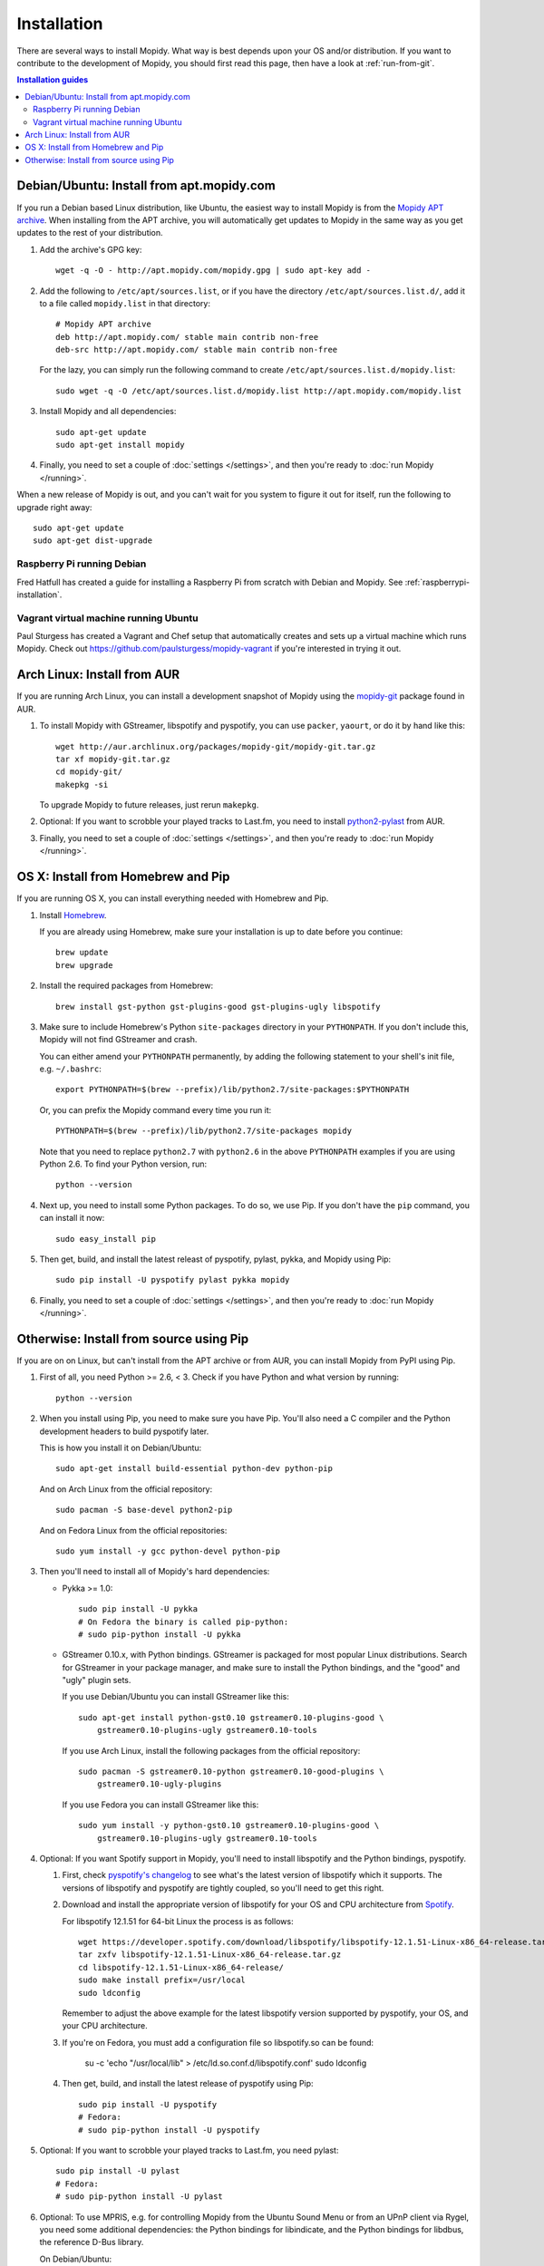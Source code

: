 .. _installation:

************
Installation
************

There are several ways to install Mopidy. What way is best depends upon your OS
and/or distribution. If you want to contribute to the development of Mopidy,
you should first read this page, then have a look at :ref:`run-from-git`.

.. contents:: Installation guides
    :local:


Debian/Ubuntu: Install from apt.mopidy.com
==========================================

If you run a Debian based Linux distribution, like Ubuntu, the easiest way to
install Mopidy is from the `Mopidy APT archive <http://apt.mopidy.com/>`_. When
installing from the APT archive, you will automatically get updates to Mopidy
in the same way as you get updates to the rest of your distribution.

#. Add the archive's GPG key::

       wget -q -O - http://apt.mopidy.com/mopidy.gpg | sudo apt-key add -

#. Add the following to ``/etc/apt/sources.list``, or if you have the directory
   ``/etc/apt/sources.list.d/``, add it to a file called ``mopidy.list`` in
   that directory::

       # Mopidy APT archive
       deb http://apt.mopidy.com/ stable main contrib non-free
       deb-src http://apt.mopidy.com/ stable main contrib non-free

   For the lazy, you can simply run the following command to create
   ``/etc/apt/sources.list.d/mopidy.list``::

       sudo wget -q -O /etc/apt/sources.list.d/mopidy.list http://apt.mopidy.com/mopidy.list

#. Install Mopidy and all dependencies::

       sudo apt-get update
       sudo apt-get install mopidy

#. Finally, you need to set a couple of :doc:`settings </settings>`, and then
   you're ready to :doc:`run Mopidy </running>`.

When a new release of Mopidy is out, and you can't wait for you system to
figure it out for itself, run the following to upgrade right away::

    sudo apt-get update
    sudo apt-get dist-upgrade


Raspberry Pi running Debian
---------------------------

Fred Hatfull has created a guide for installing a Raspberry Pi from scratch
with Debian and Mopidy. See :ref:`raspberrypi-installation`.


Vagrant virtual machine running Ubuntu
--------------------------------------

Paul Sturgess has created a Vagrant and Chef setup that automatically creates
and sets up a virtual machine which runs Mopidy. Check out
https://github.com/paulsturgess/mopidy-vagrant if you're interested in trying
it out.


Arch Linux: Install from AUR
============================

If you are running Arch Linux, you can install a development snapshot of Mopidy
using the `mopidy-git <https://aur.archlinux.org/packages/mopidy-git/>`_
package found in AUR.

#. To install Mopidy with GStreamer, libspotify and pyspotify, you can use
   ``packer``, ``yaourt``, or do it by hand like this::

       wget http://aur.archlinux.org/packages/mopidy-git/mopidy-git.tar.gz
       tar xf mopidy-git.tar.gz
       cd mopidy-git/
       makepkg -si

   To upgrade Mopidy to future releases, just rerun ``makepkg``.

#. Optional: If you want to scrobble your played tracks to Last.fm, you need to
   install `python2-pylast
   <https://aur.archlinux.org/packages/python2-pylast/>`_ from AUR.

#. Finally, you need to set a couple of :doc:`settings </settings>`, and then
   you're ready to :doc:`run Mopidy </running>`.


OS X: Install from Homebrew and Pip
===================================

If you are running OS X, you can install everything needed with Homebrew and
Pip.

#. Install `Homebrew <https://github.com/mxcl/homebrew>`_.

   If you are already using Homebrew, make sure your installation is up to
   date before you continue::

       brew update
       brew upgrade

#. Install the required packages from Homebrew::

       brew install gst-python gst-plugins-good gst-plugins-ugly libspotify

#. Make sure to include Homebrew's Python ``site-packages`` directory in your
   ``PYTHONPATH``. If you don't include this, Mopidy will not find GStreamer
   and crash.

   You can either amend your ``PYTHONPATH`` permanently, by adding the
   following statement to your shell's init file, e.g. ``~/.bashrc``::

       export PYTHONPATH=$(brew --prefix)/lib/python2.7/site-packages:$PYTHONPATH

   Or, you can prefix the Mopidy command every time you run it::

       PYTHONPATH=$(brew --prefix)/lib/python2.7/site-packages mopidy

   Note that you need to replace ``python2.7`` with ``python2.6`` in the above
   ``PYTHONPATH`` examples if you are using Python 2.6. To find your Python
   version, run::

       python --version

#. Next up, you need to install some Python packages. To do so, we use Pip. If
   you don't have the ``pip`` command, you can install it now::

       sudo easy_install pip

#. Then get, build, and install the latest releast of pyspotify, pylast, pykka,
   and Mopidy using Pip::

       sudo pip install -U pyspotify pylast pykka mopidy

#. Finally, you need to set a couple of :doc:`settings </settings>`, and then
   you're ready to :doc:`run Mopidy </running>`.


Otherwise: Install from source using Pip
========================================

If you are on on Linux, but can't install from the APT archive or from AUR, you
can install Mopidy from PyPI using Pip.

#. First of all, you need Python >= 2.6, < 3. Check if you have Python and what
   version by running::

       python --version

#. When you install using Pip, you need to make sure you have Pip. You'll also
   need a C compiler and the Python development headers to build pyspotify
   later.

   This is how you install it on Debian/Ubuntu::

       sudo apt-get install build-essential python-dev python-pip

   And on Arch Linux from the official repository::

       sudo pacman -S base-devel python2-pip

   And on Fedora Linux from the official repositories::

       sudo yum install -y gcc python-devel python-pip

#. Then you'll need to install all of Mopidy's hard dependencies:

   - Pykka >= 1.0::

         sudo pip install -U pykka
         # On Fedora the binary is called pip-python:
         # sudo pip-python install -U pykka

   - GStreamer 0.10.x, with Python bindings. GStreamer is packaged for most
     popular Linux distributions. Search for GStreamer in your package manager,
     and make sure to install the Python bindings, and the "good" and "ugly"
     plugin sets.

     If you use Debian/Ubuntu you can install GStreamer like this::

         sudo apt-get install python-gst0.10 gstreamer0.10-plugins-good \
             gstreamer0.10-plugins-ugly gstreamer0.10-tools

     If you use Arch Linux, install the following packages from the official
     repository::

         sudo pacman -S gstreamer0.10-python gstreamer0.10-good-plugins \
             gstreamer0.10-ugly-plugins


     If you use Fedora you can install GStreamer like this::

         sudo yum install -y python-gst0.10 gstreamer0.10-plugins-good \
             gstreamer0.10-plugins-ugly gstreamer0.10-tools

#. Optional: If you want Spotify support in Mopidy, you'll need to install
   libspotify and the Python bindings, pyspotify.

   #. First, check `pyspotify's changelog <http://pyspotify.mopidy.com/>`_ to
      see what's the latest version of libspotify which it supports. The
      versions of libspotify and pyspotify are tightly coupled, so you'll need
      to get this right.

   #. Download and install the appropriate version of libspotify for your OS and
      CPU architecture from `Spotify
      <https://developer.spotify.com/technologies/libspotify/>`_.

      For libspotify 12.1.51 for 64-bit Linux the process is as follows::

          wget https://developer.spotify.com/download/libspotify/libspotify-12.1.51-Linux-x86_64-release.tar.gz
          tar zxfv libspotify-12.1.51-Linux-x86_64-release.tar.gz
          cd libspotify-12.1.51-Linux-x86_64-release/
          sudo make install prefix=/usr/local
          sudo ldconfig

      Remember to adjust the above example for the latest libspotify version
      supported by pyspotify, your OS, and your CPU architecture.

   #. If you're on Fedora, you must add a configuration file so libspotify.so
      can be found:

          su -c 'echo "/usr/local/lib" > /etc/ld.so.conf.d/libspotify.conf'
          sudo ldconfig

   #. Then get, build, and install the latest release of pyspotify using Pip::

          sudo pip install -U pyspotify
          # Fedora: 
          # sudo pip-python install -U pyspotify

#. Optional: If you want to scrobble your played tracks to Last.fm, you need
   pylast::

      sudo pip install -U pylast
      # Fedora:
      # sudo pip-python install -U pylast

#. Optional: To use MPRIS, e.g. for controlling Mopidy from the Ubuntu Sound
   Menu or from an UPnP client via Rygel, you need some additional
   dependencies: the Python bindings for libindicate, and the Python bindings
   for libdbus, the reference D-Bus library.

   On Debian/Ubuntu::

       sudo apt-get install python-dbus python-indicate

#. Then, to install the latest release of Mopidy::

       sudo pip install -U mopidy
       # Fedora:
       # sudo pip-python install -U mopidy

   To upgrade Mopidy to future releases, just rerun this command.

   Alternatively, if you want to track Mopidy development closer, you may
   install a snapshot of Mopidy's ``develop`` Git branch using Pip::

        sudo pip install mopidy==dev

#. Finally, you need to set a couple of :doc:`settings </settings>`, and then
   you're ready to :doc:`run Mopidy </running>`.
